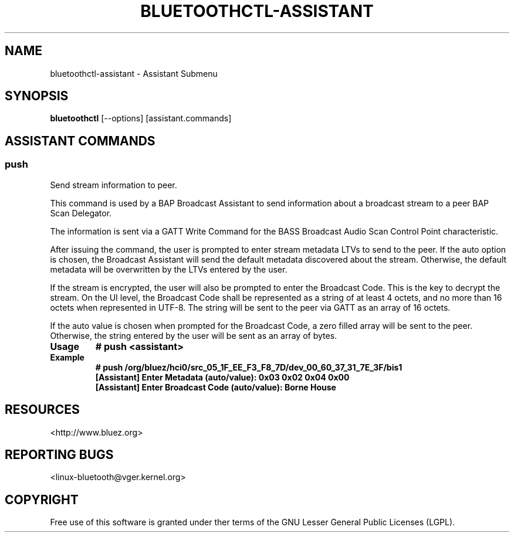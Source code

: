 .\" Man page generated from reStructuredText.
.
.
.nr rst2man-indent-level 0
.
.de1 rstReportMargin
\\$1 \\n[an-margin]
level \\n[rst2man-indent-level]
level margin: \\n[rst2man-indent\\n[rst2man-indent-level]]
-
\\n[rst2man-indent0]
\\n[rst2man-indent1]
\\n[rst2man-indent2]
..
.de1 INDENT
.\" .rstReportMargin pre:
. RS \\$1
. nr rst2man-indent\\n[rst2man-indent-level] \\n[an-margin]
. nr rst2man-indent-level +1
.\" .rstReportMargin post:
..
.de UNINDENT
. RE
.\" indent \\n[an-margin]
.\" old: \\n[rst2man-indent\\n[rst2man-indent-level]]
.nr rst2man-indent-level -1
.\" new: \\n[rst2man-indent\\n[rst2man-indent-level]]
.in \\n[rst2man-indent\\n[rst2man-indent-level]]u
..
.TH "BLUETOOTHCTL-ASSISTANT" "1" "August 2024" "BlueZ" "Linux System Administration"
.SH NAME
bluetoothctl-assistant \- Assistant Submenu
.SH SYNOPSIS
.sp
\fBbluetoothctl\fP [\-\-options] [assistant.commands]
.SH ASSISTANT COMMANDS
.SS push
.sp
Send stream information to peer.
.sp
This command is used by a BAP Broadcast Assistant to send
information about a broadcast stream to a peer BAP Scan
Delegator.
.sp
The information is sent via a GATT Write Command for the
BASS Broadcast Audio Scan Control Point characteristic.
.sp
After issuing the command, the user is prompted to enter
stream metadata LTVs to send to the peer. If the auto
option is chosen, the Broadcast Assistant will send the
default metadata discovered about the stream. Otherwise,
the default metadata will be overwritten by the LTVs
entered by the user.
.sp
If the stream is encrypted, the user will also be prompted
to enter the Broadcast Code. This is the key to decrypt the
stream. On the UI level, the Broadcast Code shall be represented
as a string of at least 4 octets, and no more than 16 octets
when represented in UTF\-8. The string will be sent to the peer
via GATT as an array of 16 octets.
.sp
If the auto value is chosen when prompted for the Broadcast
Code, a zero filled array will be sent to the peer. Otherwise,
the string entered by the user will be sent as an array of bytes.
.INDENT 0.0
.TP
.B Usage
\fB# push <assistant>\fP
.TP
.B Example
.nf
\fB# push /org/bluez/hci0/src_05_1F_EE_F3_F8_7D/dev_00_60_37_31_7E_3F/bis1\fP
\fB[Assistant] Enter Metadata (auto/value): 0x03 0x02 0x04 0x00\fP
\fB[Assistant] Enter Broadcast Code (auto/value): Borne House\fP
.fi
.sp
.UNINDENT
.SH RESOURCES
.sp
 <http://www.bluez.org> 
.SH REPORTING BUGS
.sp
 <linux\-bluetooth@vger.kernel.org> 
.SH COPYRIGHT
Free use of this software is granted under ther terms of the GNU
Lesser General Public Licenses (LGPL).
.\" Generated by docutils manpage writer.
.
